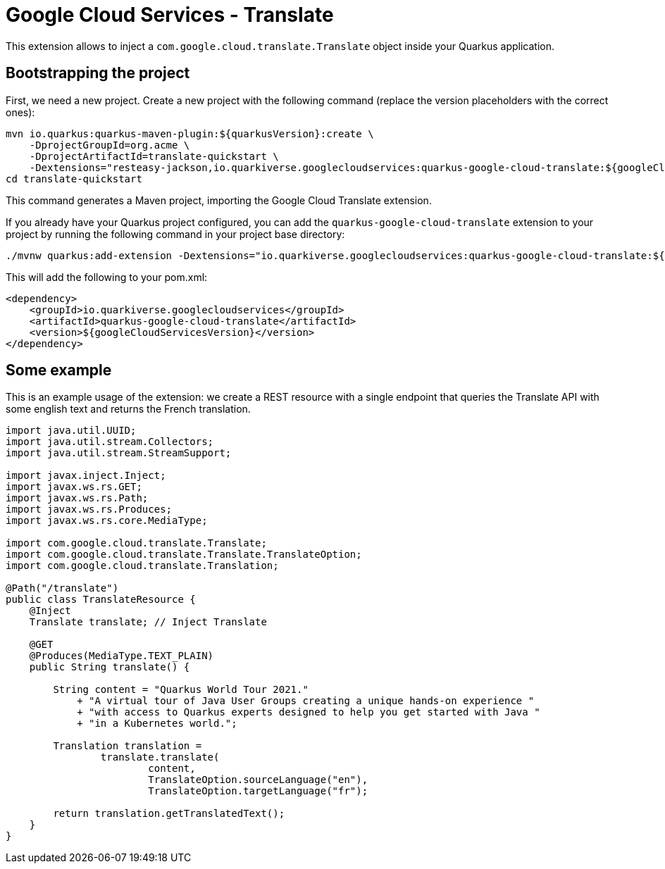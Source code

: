 = Google Cloud Services - Translate

This extension allows to inject a `com.google.cloud.translate.Translate` object inside your Quarkus application.

== Bootstrapping the project

First, we need a new project. Create a new project with the following command (replace the version placeholders with the correct ones):

[source, shell script]
----
mvn io.quarkus:quarkus-maven-plugin:${quarkusVersion}:create \
    -DprojectGroupId=org.acme \
    -DprojectArtifactId=translate-quickstart \
    -Dextensions="resteasy-jackson,io.quarkiverse.googlecloudservices:quarkus-google-cloud-translate:${googleCloudServicesVersion}"
cd translate-quickstart
----

This command generates a Maven project, importing the Google Cloud Translate extension.

If you already have your Quarkus project configured, you can add the `quarkus-google-cloud-translate` extension to your project by running the following command in your project base directory:
[source, shell script]
----
./mvnw quarkus:add-extension -Dextensions="io.quarkiverse.googlecloudservices:quarkus-google-cloud-translate:${googleCloudServicesVersion}"
----

This will add the following to your pom.xml:

[source, xml]
----
<dependency>
    <groupId>io.quarkiverse.googlecloudservices</groupId>
    <artifactId>quarkus-google-cloud-translate</artifactId>
    <version>${googleCloudServicesVersion}</version>
</dependency>
----

== Some example

This is an example usage of the extension: we create a REST resource with a single endpoint that queries the Translate API
with some english text and returns the French translation.

[source, java]
----
import java.util.UUID;
import java.util.stream.Collectors;
import java.util.stream.StreamSupport;

import javax.inject.Inject;
import javax.ws.rs.GET;
import javax.ws.rs.Path;
import javax.ws.rs.Produces;
import javax.ws.rs.core.MediaType;

import com.google.cloud.translate.Translate;
import com.google.cloud.translate.Translate.TranslateOption;
import com.google.cloud.translate.Translation;

@Path("/translate")
public class TranslateResource {
    @Inject
    Translate translate; // Inject Translate

    @GET
    @Produces(MediaType.TEXT_PLAIN)
    public String translate() {

        String content = "Quarkus World Tour 2021."
            + "A virtual tour of Java User Groups creating a unique hands-on experience "
            + "with access to Quarkus experts designed to help you get started with Java "
            + "in a Kubernetes world.";

        Translation translation =
                translate.translate(
                        content,
                        TranslateOption.sourceLanguage("en"),
                        TranslateOption.targetLanguage("fr");
        
        return translation.getTranslatedText();
    }
}
----
